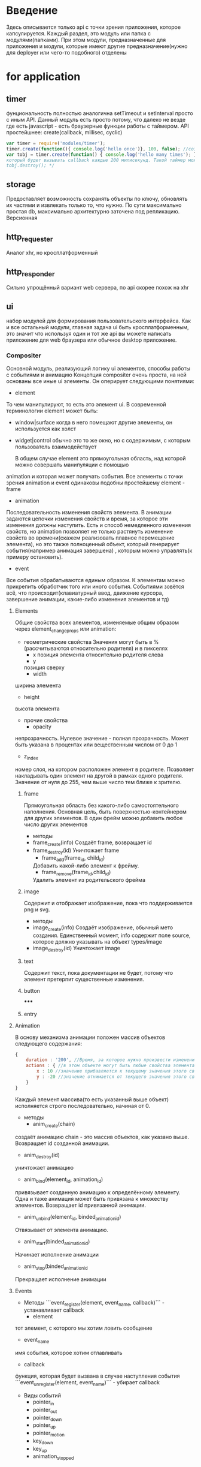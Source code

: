 * Введение
  Здесь описывается только api с точки зрения приложения, которое капсулируется.
  Каждый раздел, это модуль или папка с модулями(папками).
  При этом модули, предназначенные для приложения и модули, которые имеют другие предназначение(нужно для 
  deployer или чего-то подобного) отделены

* for application
** timer
     фунциональность полностью аналогична setTimeout и setInterval просто с иным API.
     Данный модуль есть просто потому, что далеко не везде где есть javascript - есть браузерные функции
     работы с таймером.
     API простейшнее:
     create(callback, millisec, cyclic)
     #+BEGIN_SRC javascript
     var timer = require('modules/timer');
     timer.create(function(){ console.log('hello once')}, 100, false); //создаст таймер с единичным срабатыванием
     var tobj = timer.create(function() { console.log('hello many times'); }, 200, true); /*создаст таймер
     который будет вызывать callback каждые 200 милисекунд. Такой таймер можно уничтожить с помощью
     tobj.destroy(); */
     #+END_SRC
** storage
     Предоставляет возможность сохранять объекты по ключу, обновлять их частями и извлекать только то, что
     нужно. По сути максимально простая db, максимально архитектурно заточена под  репликацию. Версионная
** http_requester
     Аналог xhr, но кросплатформенный
** http_responder
     Сильно упрощённый вариант web сервера, по api скорее похож на xhr
** ui
     набор модулей для формирования пользовательского интерфейса. Как и все остальный модули, главная задача
     ui быть кросплатформенным, это значит что используя один и тот же api вы можете написать приложение
     для web браузера или обычное desktop приложение. 
*** Compositer
       Основной модуль, реализующий логику ui элементов, способы работы с событиями и анимацию
       Концепция compositer очень проста, на ней основаны все иные ui элементы. Он оперирует следующими
       понятиями:
       + element
	 То чем манипулируют, то есть это элемент ui. В современной терминологии element может быть:
	 + window|surface
	   когда в него помещают другие элементы, он используется как холст
	 + widget|control
	   обычно это то же окно, но с содержимым, с которым пользователь взаимодействует
	 
         В общем случае element это прямоугольная область, над которой можно совершать манипуляции с помощью
	 animation и которая может получать события.
	 Все элементы с точки зрения animation и event одинаковы подобны простейшему element - frame
       + animation
	 Последовательность изменения свойств элемента. В анимации задаются цепочки изменения свойств и время,
	 за которое эти изменения должны наступить. Есть и способ немедленного изменения свойств, но animation
	 позволяет не только растянуть изменение свойств во времени(скажем реализовать плавное перемещение
	 элемента), но это также полноценный объект, который генерирует события(например анимация завершена)
         , которым можно управлять(к примеру остановить).
       + event
	 Все события обрабатываются единым образом. К элементам можно прикрепить обработчик того или иного 
	 события. Событиями зовётся всё, что происходит(клавиатурный ввод, движение курсора, завершение
	 анимации, какие-либо изменения элементов и тд)

**** Elements
     Общие свойства всех элементов, изменяемые общим образом через element_change_props или animation:
     + геометрические свойства
       Значения могут быть в %(рассчитываются относительно родителя) и в пикселях
       + x
         позиция элемента относительно родителя слева
       + y
       позиция сверху
       + width  
	 ширина элемента
       + height
	 высота элемента

     + прочие свойства
       + opacity
	 непрозрачность. Нулевое значение - полная прозрачность. Может быть указана в процентах или вещественным числом от 0 до 1
       + z_index
	 номер слоя, на котором расположен элемент в родителе. Позволяет накладывать один элемент на другой в рамках одного родителя. Значение от нуля до 255, чем выше число тем ближе к зрителю.
***** frame
      Прямоугольная область без какого-либо самостоятельного наполнения. Основная цель, быть поверхностью-контейнером для других элементов. В один фрейм можно добавить любое число других элементов
      + методы
	+ frame_create(info)
	  Создаёт frame, возвращает id
	+ frame_destroy(id)
	  Уничтожает frame
        + frame_add(frame_id, child_id)
	  Добавить какой-либо элемент к фрейму.
        + frame_remove(frame_id,child_id)
	  Удалить элемент из родительского фрейма
***** image
      Содержит и отображает изображение, пока что поддерживается png и svg.
      + методы
	+ image_create(info)
	  Создаёт изображение, обычный мето создания. Единственный момент, info содержит поле source, которое должно указывать на объект types/image
	+ image_destroy(id)
	  Уничтожает image
***** text
      Содержит текст, пока документации не будет, потому что элемент претерпит существенные изменения.
***** button
*****
***** entry
**** Animation
     В основу механизма анимации положен массив объектов следующего содержания:
     #+BEGIN_SRC js
       {
           duration : '200', //Время, за которое нужно произвести изменения. Значение в миллисекундах
           actions : { //в этом объекте могут быть любые свойства элемента(x, y, width, height, opacity, z_index и тд)
               x : 10 //значение прибавляется к текущему значения этого свойства элемента. При этом используется тот тип значения, который был изначально задан. То есть если значение задано было в процентах, то прибавляются проценты, если в пикселях, то прибавляются пиксели.
               y : -20 //значение отнимается от текущего значения этого свойства элемента.
           }
       }
     #+END_SRC
     Каждый элемент массива(то есть указанный выше объект) исполняется строго последовательно, начиная от 0.
     + методы
       + anim_create(chain)
	 создаёт анимацию
	 chain - это массив объектов, как указано выше. Возвращает id созданной анимации.
       + anim_destroy(id)
	 уничтожает анимацию
       + anim_bind(element_id, animation_id)
	 привязывает созданную анимацию к определённому элементу. Одна и таже анимация может быть привязана к множеству элементов.
	 Возвращает id привязанной анимации.
       + anim_unbind(element_id, binded_animation_id)
	 Отвязывает от элемента анимацию.
       + anim_start(binded_animation_id)
	 Начинает исполнение анимации
       + anim_stop(binded_animation_id
	 Прекращает исполнение анимации
	 
**** Events
     + Методы 
       ```event_register(element, event_name, callback)``` - устанавливает callback
       + element
	 тот элемент, с которого мы хотим ловить сообщение
       + event_name
	 имя события, которое хотим отлавливать
       + callback
	 функция, которая будет вызвана в случае наступления события
       ```event_unregister(element, event_name)``` - убирает callback
     + Виды событий
       + pointer_in
       + pointer_out
       + pointer_down
       + pointer_up
       + pointer_motion
       + key_down
       + key_up
       + animation_stopped


*** video
       модуль реализующий video элемент
*** dnd
       реализация drag and drop
*** filechooser
       элемент для запрашивания и обработки файлов от пользователя

* for hacking
